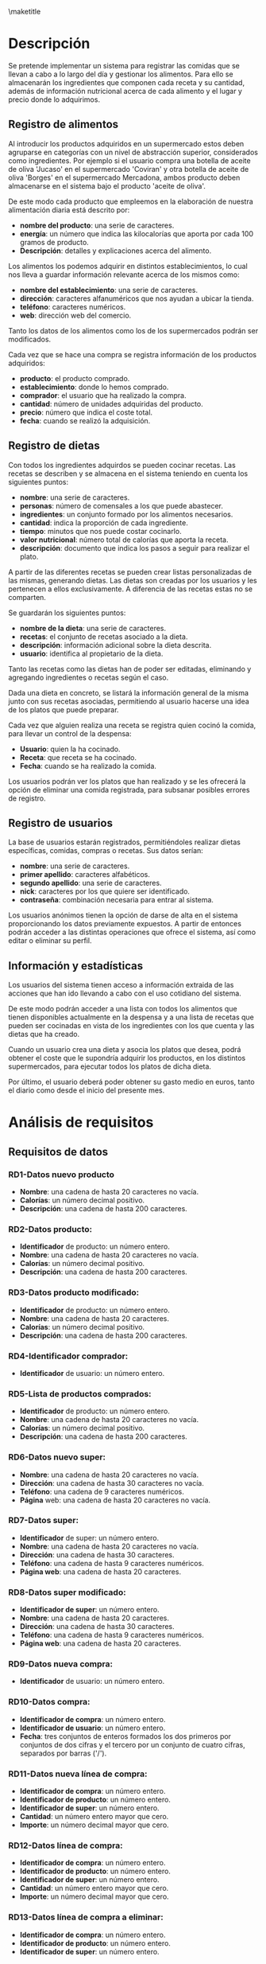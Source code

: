 #+LaTeX_CLASS: org-university3
#+OPTIONS: author:nil, toc:nil, title:nil
#+LATEX_HEADER: \usepackage{fontspec}
#+LATEX_HEADER: \usepackage{minted}
#+LATEX_HEADER: \usepackage{pifont}
#+LATEX_HEADER: \usepackage{pstricks, pst-node}
#+LaTeX_HEADER: \usemintedstyle{perldoc}
#+LaTeX_HEADER: \usepackage[section]{placeins}
#+BIND: org-export-latex-title-command ""
#+LATEX_HEADER: \renewcommand{\contentsname}{ÍNDICE}
#+LATEX_HEADER: \renewcommand{\chaptername}{C}
#+LATEX_HEADER: \newcommand{\hmwkLeft}{}
#+LATEX_HEADER: \newcommand{\hmwkCenter}{\hmwkClass}
#+LATEX_HEADER: \newcommand{\hmwkRight}{\hmwkTitle}
#+LATEX_HEADER: \newcommand{\hmwkTitle}{Proyecto DDSI}
#+LATEX_HEADER: \newcommand{\hmwkTitleExtended}{Sistema de Información para el registro y control de alimentos y dietas}
#+LATEX_HEADER: \newcommand{\hmwkClass}{Desarrollo De Sistemas de Información}
#+LATEX_HEADER: \newcommand{\hmwkClassInstructor}{}
#+LATEX_HEADER: \newcommand{\hmwkAuthorName}{}
#+LATEX_HEADER: \setmonofont[Scale=0.7]{Monaco}
#+LATEX_HEADER: \setmonofont[Scale=0.9]{FreeMono}
#+LaTeX_HEADER: \usepackage{paralist}
#+LaTeX_HEADER: \usepackage{slashbox}
#+LaTeX_HEADER: \let\itemize\compactitem
#+LaTeX_HEADER: \let\itemize\compactitem
#+LaTeX_HEADER: \renewcommand{\bibname}{Referencias}
#+LaTeX_HEADER: \renewcommand{\figurename}{Figura}
#+LaTeX_HEADER: \renewcommand{\tablename}{Tabla}

#+begin_LaTeX
  \title{
  \begin{center}
  \vspace*{-2.5cm}
  \begin{figure}[htb]
  \begin{center}
  \includegraphics[width=4cm]{/home/dabuti/University/ugr.jpg}
  \end{center}
  \end{figure}
  \end{center}
  \Huge{\textbf{Universidad de Granada}}\\
  \vspace{1cm}
  \Huge{\textbf{Grado en Ingeniería Informática}}\\
  \vspace{2cm}
  \hrule{}
  \vspace{0.3cm}
  \textbf{\hmwkClass}\\
  \vspace{0.3cm}
  \hrule{}
  \vspace{2cm}
  \textbf{\hmwkTitle}\\
  \vspace{1cm}
  \textbf{\hmwkTitleExtended}\\
  \vspace{1.5cm}
  \textbf{\small{Iris García de Sebastián}}\\
  \textbf{\small{David Santiago Carrión}}\\
  \vspace{0.1cm}
  }
#+end_LaTeX

\maketitle
\clearpage
\tableofcontents
\clearpage

* Descripción
  Se pretende implementar un sistema para registrar las comidas que se
  llevan a cabo a lo largo del día y gestionar los alimentos. Para
  ello se almacenarán los ingredientes que componen cada receta y su
  cantidad, además de información nutricional acerca de cada alimento
  y el lugar y precio donde lo adquirimos.


** Registro de alimentos
   Al introducir los productos adquiridos en un supermercado estos
   deben agruparse en categorías con un nivel de abstracción
   superior, considerados como ingredientes. Por ejemplo si el
   usuario compra una botella de aceite  de oliva 'Jucaso' en el
   supermercado 'Coviran' y otra botella de aceite de oliva 'Borges'
   en el supermercado Mercadona, ambos producto deben almacenarse en
   el sistema bajo el producto 'aceite de oliva'.

   De este modo cada producto que empleemos en la elaboración de
   nuestra alimentación diaria está descrito por:
   - *nombre del producto*: una serie de caracteres.
   - *energía*: un número que indica las kilocalorías que aporta por
     cada 100 gramos de producto.
   - *Descripción*: detalles y explicaciones acerca del alimento.

   Los alimentos los podemos adquirir en distintos establecimientos,
   lo cual nos lleva a guardar información relevante acerca de los
   mismos como:
   - *nombre del establecimiento*: una serie de caracteres.
   - *dirección*: caracteres alfanuméricos que nos ayudan a ubicar la tienda.
   - *teléfono*: caracteres numéricos.
   - *web*: dirección web del comercio.

   Tanto los datos de los alimentos como los de los supermercados
   podrán ser modificados.


   Cada vez que se hace una compra se registra información de los
   productos adquiridos:
   - *producto*: el producto comprado.
   - *establecimiento*: donde lo hemos comprado.
   - *comprador*: el usuario que ha realizado la compra.
   - *cantidad*: número de unidades adquiridas del producto.
   - *precio*: número que indica el coste total.
   - *fecha*: cuando se realizó la adquisición.

\newpage
** Registro de dietas
   Con todos los ingredientes adquirdos se pueden cocinar recetas. Las
   recetas se describen y se almacena en el sistema teniendo en cuenta
   los siguientes puntos:
   - *nombre*: una serie de caracteres.
   - *personas*: número de comensales a los que puede abastecer.
   - *ingredientes*: un conjunto formado por los alimentos necesarios.
   - *cantidad*: indica la proporción de cada ingrediente.
   - *tiempo*: minutos que nos puede costar cocinarlo.
   - *valor nutricional*: número total de calorías que aporta la
     receta.
   - *descripción*: documento que indica los pasos a seguir para
     realizar el plato.

   \vspace{0.2cm}
   A partir de las diferentes recetas se pueden crear listas
   personalizadas de las mismas, generando dietas. Las dietas son
   creadas por los usuarios y les pertenecen a ellos exclusivamente. A
   diferencia de las recetas estas no se comparten.

   Se guardarán los siguientes puntos:
   - *nombre de la dieta*: una serie de caracteres.
   - *recetas*: el conjunto de recetas asociado a la dieta.
   - *descripción*: información adicional sobre la dieta descrita.
   - *usuario*: identifica al propietario de la dieta.

   \vspace{0.2cm}
   Tanto las recetas como las dietas han de poder ser editadas,
   eliminando y agregando ingredientes o recetas según el caso.

   Dada una dieta en concreto, se listará la información general de la
   misma junto con sus recetas asociadas, permitiendo al usuario
   hacerse una idea de los platos que puede preparar.

   Cada vez que alguien realiza una receta se registra quien cocinó la
   comida, para llevar un control de la despensa:
   - *Usuario*: quien la ha cocinado.
   - *Receta*: que receta se ha cocinado.
   - *Fecha*: cuando se ha realizado la comida.

   \vspace{0.2cm}
   Los usuarios podrán ver los platos que han realizado y se les
   ofrecerá la opción de eliminar una comida registrada, para subsanar
   posibles errores de registro.

\newpage
** Registro de usuarios
   La base de usuarios estarán registrados, permitiéndoles realizar
   dietas específicas, comidas, compras o recetas. Sus datos serían:
   - *nombre*: una serie de caracteres.
   - *primer apellido*: caracteres alfabéticos.
   - *segundo apellido*:  una serie de caracteres.
   - *nick*: caracteres por los que quiere ser identificado.
   - *contraseña*: combinación necesaria para entrar al sistema.

   \vspace{0.2cm}
   Los usuarios anónimos tienen la opción de darse de alta en el
   sistema proporcionando los datos previamente expuestos. A partir de
   entonces podrán acceder a las distintas operaciones que ofrece el
   sistema, así como editar o eliminar su perfil.



** Información y estadísticas
   Los usuarios del sistema tienen acceso a información extraida de
   las acciones que han ido llevando a cabo con el uso cotidiano del
   sistema.

   De este modo podrán acceder a una lista con todos los alimentos que
   tienen disponibles actualmente en la despensa y a una lista de
   recetas que pueden ser cocinadas en vista de los ingredientes con
   los que cuenta y las dietas que ha creado.

   Cuando un usuario crea una dieta y asocia los platos que desea,
   podrá obtener el coste que le supondría adquirir los productos, en
   los distintos supermercados, para ejecutar todos los platos de
   dicha dieta.

   Por último, el usuario deberá poder obtener su gasto medio en
   euros, tanto el diario como desde el inicio del presente mes.

* Análisis de requisitos
** Requisitos de datos
*** RD1-Datos nuevo producto
    - *Nombre*: una cadena de hasta 20 caracteres no vacía.
    - *Calorías*: un número decimal positivo.
    - *Descripción*: una cadena de hasta 200 caracteres.
*** RD2-Datos producto:
    - *Identificador* de producto: un número entero.
    - *Nombre*: una cadena de hasta 20 caracteres no vacía.
    - *Calorías*: un número decimal positivo.
    - *Descripción*: una cadena de hasta 200 caracteres.

*** RD3-Datos producto modificado:
    - *Identificador* de producto: un número entero.
    - *Nombre*: una cadena de hasta 20 caracteres.
    - *Calorías*: un número decimal positivo.
    - *Descripción*: una cadena de hasta 200 caracteres.

*** RD4-Identificador comprador:
    - *Identificador* de usuario: un número entero.

*** RD5-Lista de productos comprados:
    - *Identificador* de producto: un número entero.
    - *Nombre*: una cadena de hasta 20 caracteres no vacía.
    - *Calorías*: un número decimal positivo.
    - *Descripción*: una cadena de hasta 200 caracteres.

*** RD6-Datos nuevo super:
    - *Nombre*:  una cadena de hasta 20 caracteres no vacía.
    - *Dirección*:  una cadena de hasta 30 caracteres no vacía.
    - *Teléfono*: una cadena de 9 caracteres numéricos.
    - *Página* web: una cadena de hasta 20 caracteres no vacía.

*** RD7-Datos super:
    - *Identificador* de super: un número entero.
    - *Nombre*:  una cadena de hasta 20 caracteres no vacía.
    - *Dirección*:  una cadena de hasta 30 caracteres.
    - *Teléfono*: una cadena de hasta 9 caracteres numéricos.
    - *Página web*: una cadena de hasta 20 caracteres.

*** RD8-Datos super modificado:
    - *Identificador de super*: un número entero.
    - *Nombre*:  una cadena de hasta 20 caracteres.
    - *Dirección*:  una cadena de hasta 30 caracteres.
    - *Teléfono*: una cadena de hasta 9 caracteres numéricos.
    - *Página web*: una cadena de hasta 20 caracteres.

*** RD9-Datos nueva compra:
    - *Identificador* de usuario: un número entero.

*** RD10-Datos compra:
    - *Identificador de compra*: un número entero.
    - *Identificador de usuario*: un número entero.
    - *Fecha*: tres conjuntos de enteros formados los dos primeros por conjuntos de dos cifras y el 		tercero por un conjunto de cuatro cifras, separados por barras ('/').

*** RD11-Datos nueva línea de compra:
    - *Identificador de compra*: un número entero.
    - *Identificador de producto*: un número entero.
    - *Identificador de super*: un número entero.
    - *Cantidad*: un número entero mayor que cero.
    - *Importe*: un número decimal mayor que cero.

*** RD12-Datos línea de compra:
    - *Identificador de compra*: un número entero.
    - *Identificador de producto*: un número entero.
    - *Identificador de super*: un número entero.
    - *Cantidad*: un número entero mayor que cero.
    - *Importe*: un número decimal mayor que cero.

*** RD13-Datos línea de compra a eliminar:
    - *Identificador de compra*: un número entero.
    - *Identificador de producto*: un número entero.
    - *Identificador de super*: un número entero.

*** RD14-Datos nueva dieta:
    - *Identificador de usuario*: un número entero.
    - *Nombre*: una cadena de hasta 20 caracteres no vacía.
    - *Descripción*: una cadena de hasta 200 caracteres.

*** RD15-Datos dieta:
    - *Identificador de dieta*: un número entero.
    - *Identificador de usuario*: un número entero.
    - *Nombre*: una cadena de hasta 20 caracteres no vacía.
    - *Descripción*: una cadena de hasta 200 caracteres.

*** RD16-Datos nueva receta de dieta:
    - *Identificador de dieta*: un número entero.
    - *Identificador de receta*: un número entero.

*** RD17-Datos receta de dieta:
    - *Identificador de dieta*: un número entero.
    - *Identificador de receta*: un número entero.

*** RD18-Datos receta de dieta a eliminar:
    - *Identificador de dieta*: un número entero.
    - *Identificador de receta*: un número entero.

*** RD19-Datos nueva receta:
    - *Nombre*: una cadena de hasta 20 caracteres no vacía.
    - *Personas*: un número entero.
    - *Tiempo*: un número entero.
    - *Descripción*: una cadena de hasta 200 caracteres.

*** RD20-Datos receta:
    - *Identificador de receta*: un número entero.
    - *Nombre*: una cadena de hasta 20 caracteres no vacía.
    - *Personas*: un número entero mayor que cero.
    - *Tiempo*: un número entero mayor que cero.
    - *Descripción*: una cadena de hasta 200 caracteres.

*** RD21-Datos nuevo producto de receta:
    - *Identificador de producto*: un número entero.
    - *Identificador de receta*: un número entero.
    - *Cantidad*: un número entero.

*** RD22-Datos producto de receta:
    - *Identificador de producto*: un número entero.
    - *Identificador de receta*: un número entero.
    - *Cantidad*: un número entero.

*** RD23-Datos producto de receta a eliminar:
    - *Identificador de producto*: un número entero.
    - *Identificador de receta*: un número entero.

*** RD24-Datos receta modificada:
    - *Identificador de receta*: un número entero.
    - *Nombre*: una cadena de hasta 20 caracteres.
    - *Personas*: un número entero.
    - *Tiempo*: un número entero.
    - *Descripción*: una cadena de hasta 200 caracteres.

*** RD25-Datos nuevo usuario:
    - *Nombre*: una cadena de hasta 20 caracteres no vacía.
    - *Primer apellido*: una cadena de hasta 20 caracteres.
    - *Segundo apellido*: una cadena de hasta 20 caracteres.
    - *Nombre de usuario*: una cadena de hasta 20 caracteres.
    - *Contraseña*: una cadena alfanumérica de hasta 20 elementos.

*** RD26-Datos usuario:
    - *Identificador de usuario*: un número entero.
    - *Nombre*: una cadena de hasta 20 caracteres no vacía.
    - *Primer apellido*: una cadena de hasta 20 caracteres.
    - *Segundo apellido*: una cadena de hasta 20 caracteres.
    - *Nombre de usuario*: una cadena de hasta 20 caracteres.
    - *Contraseña*: una cadena alfanumérica de hasta 20 elementos.

*** RD27-Datos usuario modificado:
    - *Identificador de usuario*: un número entero.
    - *Nombre*: una cadena de hasta 20 caracteres no vacía.
    - *Primer apellido*: una cadena de hasta 20 caracteres.
    - *Segundo apellido*: una cadena de hasta 20 caracteres.
    - *Contraseña*: una cadena alfanumérica de hasta 20 elementos.
*** RD28-Datos usuario a eliminar:
    - *Identificador de usuario*: un número entero.

*** RD29-Datos nueva comida:
    - *Identificador de usuario*: un número entero.
    - *Identificador de receta*: un número entero.
    - *Fecha*: tres conjuntos de enteros formados los dos primeros por conjuntos de dos cifras y el 		tercero por un conjunto de cuatro cifras, separados por barras ('/').

*** RD30-Datos comida:
    - *Identificador de usuario*: un número entero.
    - *Identificador de receta*: un número entero.
    - *Fecha*: tres conjuntos de enteros formados los dos primeros por conjuntos de dos cifras y el 		tercero por un conjunto de cuatro cifras, separados por barras ('/').

*** RD31-Identificador propietario de stock:
    - *Identificador de usuario*: un número entero.

*** RD32-Lista de stock:
    - *Identificador de producto*: un número entero.
    - *Nombre*: una cadena de hasta 20 caracteres no vacía.
    - *Calorías*: un número decimal positivo.
    - *Descripción*: una cadena de hasta 200 caracteres.
    - *Cantidad*: un número entero mayor que cero.

*** RD33-Identificador usuario para gasto diario:
    - *Identificador de usuario*: un número entero.

*** RD34-Valor de gasto diario:
    - *Gasto*: un número decimal.

*** RD35-Identificador usuario para gasto mensual:
    - *Identificador de usuario*: un número entero.

*** RD36-Valor de gasto mensual:
    - *Gasto*: un número decimal.

*** RD37-Usuario que consulta recetas disponibles:
    - *Identificador de usuario*: un número entero.

*** RD38-Lista recetas disponibles:
    - *Identificador de receta*: un número entero.
    - *Nombre*: una cadena de hasta 20 caracteres no vacía.
    - *Personas*: un número entero mayor que cero.
    - *Tiempo*: un número entero mayor que cero.
    - *Descripción*: una cadena de hasta 200 caracteres.

*** RD39-Identificador de dieta a consultar:
    - *Identificador de dieta*: un número entero.

*** RD40-Coste por super:
    - *Identificador de super*: un número entero.
    - *Nombre*:  una cadena de hasta 20 caracteres no vacía.
    - *Dirección*:  una cadena de hasta 30 caracteres.
    - *Teléfono*: una cadena de hasta 9 caracteres numéricos.
    - *Página web*: una cadena de hasta 20 caracteres.
    - *Gasto*: un número decimal.

*** RD41-Datos de identificación:
    - *Nombre*: una cadena de hasta 20 caracteres no vacía.
    - *Contraseña*: una cadena alfanumérica de hasta 20 elementos no vacía.

*** RD42-Identificador creador de dieta:
    - *Identificador de usuario*: un número entero.

*** RD43-Identificador usuario:
    - *Identificador de usuario*: un número entero.
*** RD44-Lista de recetas de dieta:
    - *Identificador de receta*: un número entero.
    - *Nombre*: una cadena de hasta 20 caracteres.
    - *Personas*: un número entero.
    - *Tiempo*: un número entero.
    - *Descripción*: una cadena de hasta 200 caracteres.

*** RD45-Identificador creador de dietas:
    - *Identificador de usuario*: un número entero.

*** RD46-Lista de dietas:
    - *Identificador de dieta*: un número entero.
    - *Nombre*: una cadena de hasta 20 caracteres no vacía.
    - *Descripción*: una cadena de hasta 200 caracteres.

*** RD47-Identificador consultor de recetas:
    - *Identificador de usuario*: un número entero.

*** RD48-Lista de recetas:
    - *Identificador de receta*: un número entero.
    - *Nombre*: una cadena de hasta 20 caracteres.
    - *Personas*: un número entero.
    - *Tiempo*: un número entero.
    - *Descripción*: una cadena de hasta 200 caracteres.

*** RD49-Identificador usuario propio:
    - *Identificador de usuario*: un número entero.

*** RD50-Datos usuario propio:
    - *Nombre*: una cadena de hasta 20 caracteres.
    - *Primer apellido*: una cadena de hasta 20 caracteres.
    - *Segundo apellido*: una cadena de hasta 20 caracteres.
    - *Nombre de usuario*: una cadena de hasta 20 caracteres.
    - *Contraseña*: una cadena alfanumérica de hasta 20 elementos.

*** RD51-Identificador cocinero:
    - *Identificador de usuario*: un número entero.

*** RD52-Lista de comidas:
    - *Identificador de usuario*: un número entero.
    - *Identificador de receta*: un número entero.
    - *Fecha*: tres conjuntos de enteros formados los dos primeros por
      conjuntos de dos cifras y el tercero por un conjunto de cuatro
      cifras, separados por barras ('/').

*** RD53-Datos comida a eliminar:
    - *Identificador de usuario*: un número entero.
    - *Identificador de receta*: un número entero.
    - *Fecha*: tres conjuntos de enteros formados los dos primeros por
      conjuntos de dos cifras y el tercero por un conjunto de cuatro
      cifras, separados por barras ('/').

** Requisitos funcionales
*** *RF1-Alta de un producto*
    Registra un producto en el sistema a partir de los datos de un producto proporcionados por un usuario.

*** *RF2-Modificar un producto*
    Modifica los datos de un producto almacenado en el sistema por los proporcionados por el usuario.

*** *RF3-Listar productos comprados*
    Devuelve los productos comprados por el usuario cuyo código se ha pasado como parámetro.

*** *RF4-Registrar un super*
    Añade un nuevo supermercado al sistema con la información facilitada por el usuario.

*** *RF5-Modificar un super*
    Altera la información de un supermercado registrado en el sistema por los nuevos datos suministrados.

*** *RF6-Nueva compra*
    Almacena una compra nueva en el sistema con la fecha actual y el identificador del usuario que la ha iniciado.

*** *RF7-Añadir producto a compra*
    Incluye una cantidad determinada de artículos identificados por los datos proporcionados por el usuario y su importe en euros.

*** *RF8-Eliminar producto de compra*
    Borra de una compra el producto adquirido en un supermercado  por el usuario.

*** *RF9-Añadir nueva dieta*
    Agrega una nueva dieta a las almacenadas en el sistema a partir de los datos dados por el usuario.

*** *RF10-Añadir receta a dieta*
    Incluye una receta en una dieta, ambas identificadas por los datos proporcionador por el usuario.

*** *RF11-Eliminar receta de dieta*
    Borra una receta de una dieta determinada, según los datos proporcionados por el usuario.

*** *RF12-Añadir nueva receta*
    Registra una receta en el sistema partiendo de los datos de una receta proporcionados por un usuario.

*** *RF13-Añadir producto a receta*
    Registra un ingrediente, junto con su cantidad, en una receta almacenada en el sistema, a partir de los datos introducidos por el usuario.

*** *RF14-Eliminar producto de receta*
    Elimina el producto identificado por el usuario de la receta proporcionada por el mismo.

*** *RF15-Modificar una receta*
    Altera la información de una receta registrada en el sistema por los nuevos datos que el usuario proporcione.

*** *RF16-Dar de alta un usuario*
    Registra un usuario nuevo en el sistema a partir de la información proporcionada por un usuario anónimo.

*** *RF17-Modificar un usuario*
    Modifica los datos de un usuario registrado en el sistema e identificado por los nuevos valores suministrados.

*** *RF18-Elimina un usuario*
    Suprime los datos de un usuario registrado en el sistema e identificado por los nuevos valores suministrados.

*** *RF19-Hacer comida*
    Registra la elaboración de una receta llevada a cabo por un usuario del sistema en la fecha actual.

*** *RF20-Listar stock*
    Muestra la cantidad de productos disponibles para un usuario.

*** *RF21-Calcular gasto diario*
    Devuelve el promedio de euros que gasta el usuario cada día en comidas.

*** *RF22-Calcular gasto mensual*
    Retorna la cantidad de euros que el usuario ha gastado este mes entre las comidas realizadas.

*** *RF23-Mostrar recetas disponibles*
    Devuelve una lista con todas las recetas que, según los ingredientes disponibles y las dietas que sigue, se pueden cocinar.

*** *RF24-Calcular precio de una dieta*
    Devuelve el coste de llevar a cabo cada receta de una dieta para cada supermercado.

*** *RF25-Identificar usuario*
    Comprueba si los datos proporcionados por el usuarios anónimo coinciden con los de algún usuario registrado en el sistema y devuelve su clave.

*** *RF26-Listar dieta completa*
    Muestra toda la información de las recetas asociadas a una dieta.

*** *RF27-Listar dietas*
    Recoge del sistema todas las dietas asociadas al usuario y los devuelve en una lista.

*** *RF28-Listar recetas*
    Devuelve una lista con todas las recetas del sistema, tanto las que pertenecen a alguna de nuestras dietas como las que no.

*** *RF29-Mostrar datos usuario*
    Muestra los campos registrados asociados al identificador de usuario.

*** *RF30-Listar comidas*
    Lista todos los platos que ha llevado a cabo el usuario del sistema.

*** *RF31-Eliminar comida*
    Borra una comida registrada a partir de la receta y el identificador de usuario registrado.

** *Validación cruzada de requisitos*
#+begin_LaTeX
         \begin{figure}[!htp]
         \centering
         \includegraphics[width=0.9\linewidth]{./refinamientos/tablaRF1.png}
         \caption{Requisitos funcionales}
         \label{fig:Requisitos funcionales}
         \medskip
         \footnotesize
         {}
         \end{figure}
       #+end_LaTeX

#+begin_LaTeX
         \begin{figure}[!htp]
         \centering
         \includegraphics[width=0.9\linewidth]{./refinamientos/tablaRF2.png}
         \caption{Requisitos funcionales}
         \label{fig:Requisitos funcionales}
         \medskip
         \footnotesize
         {}
         \end{figure}
       #+end_LaTeX


** Restricciones semánticas
*** RS1
    No se pueden registrar usuarios con username repetidos.
*** RS2
    Todas las dietas deben estar asociadas a un usuario registrado.

* Esquema caja negra
         #+begin_LaTeX
         \begin{figure}[!htp]
         \centering
         \includegraphics[width=1\linewidth]{./refinamientos/cajanegra.png}
         \caption{Caja Negra}
         \label{fig:Caja Negra}
         \medskip
         \footnotesize
         {}
         \end{figure}
       #+end_LaTeX

* Refinamiento 0
** DFD 0 (Esquema Armazón)
         #+begin_LaTeX
         \begin{figure}[!htp]
         \centering
         \includegraphics[width=1\linewidth]{./refinamientos/dfd0.png}
         \caption{Esquema armazón}
         \label{fig:Esquema armazón}
         \medskip
         \footnotesize
         {}
         \end{figure}
       #+end_LaTeX

** Esquema externo 0
         #+begin_LaTeX
         \begin{figure}[!htp]
         \centering
         \includegraphics[width=1\linewidth]{./refinamientos/externo0.png}
         \caption{Externo 0}
         \label{fig:Externo 0}
         \medskip
         \footnotesize
         {}
         \end{figure}
       #+end_LaTeX

** Entidad Relación 0
         #+begin_LaTeX
         \begin{figure}[!htp]
         \centering
         \includegraphics[width=0.6\linewidth]{./refinamientos/er0.png}
         \caption{Entidad relación 0}
         \label{fig:Entidad relación 0}
         \medskip
         \footnotesize
         {}
         \end{figure}
       #+end_LaTeX

* Refinamiento 1
** DFD 1
         #+begin_LaTeX
         \begin{figure}[!htp]
         \centering
         \includegraphics[width=1\linewidth]{./refinamientos/dfd1.png}
         \caption{Diagrama de flujo de datos 1}
         \label{fig:Diagrama de flujo de datos 1}
         \medskip
         \footnotesize
         {}
         \end{figure}
       #+end_LaTeX

** Esquema externo 1
         #+begin_LaTeX
         \begin{figure}[!htp]
         \centering
         \includegraphics[width=1\linewidth]{./refinamientos/externo1.png}
         \caption{Externo 1}
         \label{fig:Externo 1}
         \medskip
         \footnotesize
         {}
         \end{figure}
       #+end_LaTeX

** Entidad Relación 1
         #+begin_LaTeX
         \begin{figure}[!htp]
         \centering
         \includegraphics[width=0.7\linewidth]{./refinamientos/er1.png}
         \caption{Entidad relación 1}
         \label{fig:Entidad relación 1}
         \medskip
         \footnotesize
         {}
         \end{figure}
       #+end_LaTeX

* Refinamiento 2
** DFD 2 (Esquema Armazón)
         #+begin_LaTeX
         \begin{figure}[!htp]
         \centering
         \includegraphics[width=1\linewidth]{./refinamientos/dfd2.png}
         \caption{Diagrama de flujo de datos 2}
         \label{fig:Diagrama de flujo de datos 2}
         \medskip
         \footnotesize
         {}
         \end{figure}
       #+end_LaTeX

** Esquema externo 2
         #+begin_LaTeX
         \begin{figure}[!htp]
         \centering
         \includegraphics[width=1\linewidth]{./refinamientos/externo21.png}
         \caption{Externo 2.1}
         \label{fig:Externo 2.1}
         \medskip
         \footnotesize
         {}
         \end{figure}
       #+end_LaTeX

         #+begin_LaTeX
         \begin{figure}[!htp]
         \centering
         \includegraphics[width=1\linewidth]{./refinamientos/externo22.png}
         \caption{Externo 2.2}
         \label{fig:Externo 2.2}
         \medskip
         \footnotesize
         {}
         \end{figure}
       #+end_LaTeX

** Entidad Relación 2
         #+begin_LaTeX
         \begin{figure}[!htp]
         \centering
         \includegraphics[width=0.9\linewidth]{./refinamientos/er2.png}
         \caption{Entidad relación 2}
         \label{fig:Entidad relación 2}
         \medskip
         \footnotesize
         {}
         \end{figure}
       #+end_LaTeX

** Entidad Relación final (atributos)
         #+begin_LaTeX
         \begin{figure}[!htp]
         \centering
         \includegraphics[width=1\linewidth]{./refinamientos/erfinal.png}
         \caption{Entidad relación final}
         \label{fig:Entidad relación final}
         \medskip
         \footnotesize
         {}
         \end{figure}
       #+end_LaTeX

* Esquemas de Operación y Navegación
** Proceso: Gestión Compras
*** Lista de operaciones:
    1. Listar el nombre, las calorías, la descripción, la cantidad, el precio de los productos, el nombre del supermercado y la fecha de las compras realizadas por un usuario a partir de su IDUsuario.
       - Esquema de operación:
         #+begin_LaTeX
         \begin{figure}[!htp]
         \centering
         \includegraphics[width=0.9\linewidth]{./operaciones/img/Compras/01_ope.png}
         \caption{Esquema Operación - 01}
         \label{fig:ope01}
         \medskip
         \footnotesize
         {}
         \end{figure}
       #+end_LaTeX
       - Esquema de navegación:
         #+begin_LaTeX
         \begin{figure}[!htp]
         \centering
         \includegraphics[width=0.9\linewidth]{./operaciones/img/Compras/01_nav.png}
         \caption{Esquema Navegación - 01}
         \label{fig:nave01}
         \medskip
         \footnotesize
         {}
         \end{figure}
       #+end_LaTeX

    2. Insertar una nueva compra.
       NOTA: se inserta como Fecha un valor igual a la fecha actual de sistema.
       - Esquema de operación:
         #+begin_LaTeX
         \begin{figure}[!htp]
         \centering
         \includegraphics[width=0.5\linewidth]{./operaciones/img/Compras/02_ope.png}
         \caption{Esquema Operación - 02}
         \label{fig:ope02}
         \medskip
         \footnotesize
         {}
         \end{figure}
       #+end_LaTeX
       - Esquema de navegación:
         #+begin_LaTeX
         \begin{figure}[!htp]
         \centering
         \includegraphics[width=0.5\linewidth]{./operaciones/img/Compras/02_nav.png}
         \caption{Esquema Navegación - 02}
         \label{fig:nave02}
         \medskip
         \footnotesize
         {}
         \end{figure}
       #+end_LaTeX

    3. Asociar una comprar a partir del IDUsuario del usuario y el IDCompra de la compra.
       - Esquema de operación:
       #+begin_LaTeX
         \begin{figure}[!htp]
         \centering
         \includegraphics[width=0.9\linewidth]{./operaciones/img/Compras/03_ope.png}
         \caption{Esquema Operación - 03}
         \label{fig:ope03}
         \medskip
         \footnotesize
         {}
         \end{figure}
       #+end_LaTeX
       - Esquema de navegación:
         #+begin_LaTeX
         \begin{figure}[!htp]
         \centering
         \includegraphics[width=0.9\linewidth]{./operaciones/img/Compras/03_nav.png}
         \caption{Esquema Navegación - 03}
         \label{fig:nave03}
         \medskip
         \footnotesize
         {}
         \end{figure}
       #+end_LaTeX
    
    4. Insertar una nueva línea de compra a partir del IDCompra, IDProducto
       IDSuper, cantidad y precio.
       - Esquema de operación:
       #+begin_LaTeX
         \begin{figure}[!htp]
         \centering
         \includegraphics[width=0.9\linewidth]{./operaciones/img/Compras/04_ope.png}
         \caption{Esquema Operación - 04}
         \label{fig:ope04}
         \medskip
         \footnotesize
         {}
         \end{figure}
       #+end_LaTeX
       - Esquema de navegación:
         #+begin_LaTeX
         \begin{figure}[!htp]
         \centering
         \includegraphics[width=0.9\linewidth]{./operaciones/img/Compras/04_nav.png}
         \caption{Esquema Navegación - 04}
         \label{fig:nave04}
         \medskip
         \footnotesize
         {}
         \end{figure}
       #+end_LaTeX

    5. Eliminar una línea de compra a partir del IDCompra, IDProducto e IDSuper.
       - Esquema de operación:
       #+begin_LaTeX
         \begin{figure}[!htp]
         \centering
         \includegraphics[width=0.9\linewidth]{./operaciones/img/Compras/05_ope.png}
         \caption{Esquema Operación - 05}
         \label{fig:ope05}
         \medskip
         \footnotesize
         {}
         \end{figure}
       #+end_LaTeX
       - Esquema de navegación:
         #+begin_LaTeX
         \begin{figure}[!htp]
         \centering
         \includegraphics[width=0.9\linewidth]{./operaciones/img/Compras/05_nav.png}
         \caption{Esquema Navegación - 05}
         \label{fig:nave05}
         \medskip
         \footnotesize
         {}
         \end{figure}
       #+end_LaTeX

** Proceso: Gestión Productos
*** Lista de operaciones
    1. Insertar un producto a partir del nombre, descripción y
       calorías.
       - Esquema de operación:
         #+begin_LaTeX
         \begin{figure}[!htp]
         \centering
         \includegraphics[width=0.6\linewidth]{./operaciones/img/Productos/01_ope.png}
         \caption{Esquema Operación - 01}
         \label{fig:ope01}
         \medskip
         \footnotesize
         {}
         \end{figure}
       #+end_LaTeX
       - Esquema de navegación:
         #+begin_LaTeX
         \begin{figure}[!htp]
         \centering
         \includegraphics[width=0.6\linewidth]{./operaciones/img/Productos/01_nav.png}
         \caption{Esquema Navegación - 01}
         \label{fig:nave01}
         \medskip
         \footnotesize
         {}
         \end{figure}
       #+end_LaTeX

    2. Modificar un producto a partir del IDProducto, nombre,
       descripción y calorías.
       - Esquema de operación:
         #+begin_LaTeX
         \begin{figure}[!htp]
         \centering
         \includegraphics[width=0.6\linewidth]{./operaciones/img/Productos/02_ope.png}
         \caption{Esquema Operación - 02}
         \label{fig:ope02}
         \medskip
         \footnotesize
         {}
         \end{figure}
       #+end_LaTeX
       - Esquema de navegación:
       #+begin_LaTeX
         \begin{figure}[!htp]
         \centering
         \includegraphics[width=0.6\linewidth]{./operaciones/img/Productos/02_nav.png}
         \caption{Esquema Navegación - 02}
         \label{fig:nave02}
         \medskip
         \footnotesize
         {}
         \end{figure}
       #+end_LaTeX

    3. Asociar un producto a un super a partir del IDProducto y el IDSuper.
       - Esquema de operación:
         #+begin_LaTeX
         \begin{figure}[!htp]
         \centering
         \includegraphics[width=0.9\linewidth]{./operaciones/img/Productos/03_ope.png}
         \caption{Esquema Operación - 03}
         \label{fig:ope03}
         \medskip
         \footnotesize
         {}
         \end{figure}
       #+end_LaTeX
       - Esquema de navegación:
         #+begin_LaTeX
         \begin{figure}[!htp]
         \centering
         \includegraphics[width=0.9\linewidth]{./operaciones/img/Productos/03_nav.png}
         \caption{Esquema Navegación - 03}
         \label{fig:nave02}
         \medskip
         \footnotesize
         {}
         \end{figure}
       #+end_LaTeX

** Proceso: Gestión Supermercados
*** Lista de operaciones
    1. Insertar un supermercado a partir del nombre, dirección,
       teléfono y página web.
       - Esquema de operación:
         #+begin_LaTeX
         \begin{figure}[!htp]
         \centering
         \includegraphics[width=0.5\linewidth]{./operaciones/img/Super/01_ope.png}
         \caption{Esquema Operación - 01}
         \label{fig:ope01}
         \medskip
         \footnotesize
         {}
         \end{figure}
       #+end_LaTeX
       - Esquema de navegación:
         #+begin_LaTeX
         \begin{figure}[!htp]
         \centering
         \includegraphics[width=0.5\linewidth]{./operaciones/img/Super/01_nav.png}
         \caption{Esquema Navegación - 01}
         \label{fig:nave01}
         \medskip
         \footnotesize
         {}
         \end{figure}
       #+end_LaTeX
       
    2. Modificar nombre, dirección, teléfono y página web de un
       supermercado a partir del IDSuper.
       - Esquema de operación:
         #+begin_LaTeX
         \begin{figure}[!htp]
         \centering
         \includegraphics[width=0.6\linewidth]{./operaciones/img/Super/02_ope.png}
         \caption{Esquema Operación - 02}
         \label{fig:ope02}
         \medskip
         \footnotesize
         {}
         \end{figure}
       #+end_LaTeX
       - Esquema de navegación:
         #+begin_LaTeX
         \begin{figure}[!htp]
         \centering
         \includegraphics[width=0.6\linewidth]{./operaciones/img/Super/02_nav.png}
         \caption{Esquema Navegación - 02}
         \label{fig:nave02}
         \medskip
         \footnotesize
         {}
         \end{figure}
       #+end_LaTeX
       
** Proceso: Gestión Recetas
*** Lista de operaciones
    1. Insertar una receta a partir del nombre, personas, tiempo y
       descripción.
       - Esquema de operación:
         #+begin_LaTeX
         \begin{figure}[!htp]
         \centering
         \includegraphics[width=0.5\linewidth]{./operaciones/img/Recetas/01_ope.png}
         \caption{Esquema Operación - 01}
         \label{fig:ope01}
         \medskip
         \footnotesize
         {}
         \end{figure}
       #+end_LaTeX
       - Esquema de navegación:
         #+begin_LaTeX
         \begin{figure}[!htp]
         \centering
         \includegraphics[width=0.5\linewidth]{./operaciones/img/Recetas/01_nav.png}
         \caption{Esquema Navegación - 01}
         \label{fig:nave01}
         \medskip
         \footnotesize
         {}
         \end{figure}
       #+end_LaTeX

    2. Modificar nombre, personas, tiempo y descripción de una receta
       a partir del IDReceta.
       - Esquema de operación:
         #+begin_LaTeX
         \begin{figure}[!htp]
         \centering
         \includegraphics[width=0.5\linewidth]{./operaciones/img/Recetas/02_ope.png}
         \caption{Esquema Operación - 02}
         \label{fig:ope02}
         \medskip
         \footnotesize
         {}
         \end{figure}
       #+end_LaTeX
       - Esquema de navegación:
       #+begin_LaTeX
         \begin{figure}[!htp]
         \centering
         \includegraphics[width=0.5\linewidth]{./operaciones/img/Recetas/02_nav.png}
         \caption{Esquema Navegación - 02}
         \label{fig:nave02}
         \medskip
         \footnotesize
         {}
         \end{figure}
       #+end_LaTeX

    3. Insertar una asociación de un producto a partir de su
       IDProducto y una receta a partir de su IDReceta con una
       cantidad.
       - Esquema de operación:
         #+begin_LaTeX
         \begin{figure}[!htp]
         \centering
         \includegraphics[width=0.9\linewidth]{./operaciones/img/Recetas/03_ope.png}
         \caption{Esquema Operación - 03}
         \label{fig:ope03}
         \medskip
         \footnotesize
         {}
         \end{figure}
       #+end_LaTeX
       - Esquema de navegación:
         #+begin_LaTeX
         \begin{figure}[!htp]
         \centering
         \includegraphics[width=0.9\linewidth]{./operaciones/img/Recetas/03_nav.png}
         \caption{Esquema Navegación - 03}
         \label{fig:nave03}
         \medskip
         \footnotesize
         {}
         \end{figure}
       #+end_LaTeX

    4. Eliminar asociación de un producto a partir de su IDProducto de
       una receta identificada por IDReceta.
       - Esquema de operación:
         #+begin_LaTeX
         \begin{figure}[!htp]
         \centering
         \includegraphics[width=0.9\linewidth]{./operaciones/img/Recetas/04_ope.png}
         \caption{Esquema Operación - 04}
         \label{fig:ope04}
         \medskip
         \footnotesize
         {}
         \end{figure}
       #+end_LaTeX
       - Esquema de navegación:
         #+begin_LaTeX
         \begin{figure}[!htp]
         \centering
         \includegraphics[width=0.9\linewidth]{./operaciones/img/Recetas/04_nav.png}
         \caption{Esquema Navegación - 04}
         \label{fig:nave04}
         \medskip
         \footnotesize
         {}
         \end{figure}
       #+end_LaTeX

    5. Listar nombre, calorías, cantidad y descripción de los productos que
       componen una receta a partir de su IDReceta.
       - Esquema de operación:
         #+begin_LaTeX
         \begin{figure}[!htp]
         \centering
         \includegraphics[width=0.9\linewidth]{./operaciones/img/Recetas/05_ope.png}
         \caption{Esquema Operación - 05}
         \label{fig:ope05}
         \medskip
         \footnotesize
         {}
         \end{figure}
       #+end_LaTeX
       - Esquema de navegación:
         #+begin_LaTeX
         \begin{figure}[!htp]
         \centering
         \includegraphics[width=0.9\linewidth]{./operaciones/img/Recetas/05_nav.png}
         \caption{Esquema Navegación - 05}
         \label{fig:nave05}
         \medskip
         \footnotesize
         {}
         \end{figure}
       #+end_LaTeX

** Proceso: Gestión Dietas
*** Lista de operaciones
    1. Insertar una nueva dieta a partir de su nombre y
       descripción.
       - Esquema de operación:
         #+begin_LaTeX
         \begin{figure}[!htp]
         \centering
         \includegraphics[width=0.5\linewidth]{./operaciones/img/Dietas/01_ope.png}
         \caption{Esquema Operación - 01}
         \label{fig:ope01}
         \medskip
         \footnotesize
         {}
         \end{figure}
       #+end_LaTeX
       - Esquema de navegación:
       #+begin_LaTeX
         \begin{figure}[!htp]
         \centering
         \includegraphics[width=0.5\linewidth]{./operaciones/img/Dietas/01_nav.png}
         \caption{Esquema Navegación - 01}
         \label{fig:nave01}
         \medskip
         \footnotesize
         {}
         \end{figure}
       #+end_LaTeX

    2. Insertar una asociación de una receta a partir de su IDReceta a
       una dieta identificada por su IDDieta.
       - Esquema de operación:
       #+begin_LaTeX
         \begin{figure}[!htp]
         \centering
         \includegraphics[width=0.9\linewidth]{./operaciones/img/Dietas/02_ope.png}
         \caption{Esquema Operación - 02}
         \label{fig:ope02}
         \medskip
         \footnotesize
         {}
         \end{figure}
       #+end_LaTeX
       - Esquema de navegación:
       #+begin_LaTeX
         \begin{figure}[!htp]
         \centering
         \includegraphics[width=0.9\linewidth]{./operaciones/img/Dietas/02_nav.png}
         \caption{Esquema Navegación - 02}
         \label{fig:nave02}
         \medskip
         \footnotesize
         {}
         \end{figure}
       #+end_LaTeX

    3. Eliminar asociación de una receta a partir de su IDReceta de
       una dieta identificada por IDDieta.
       - Esquema de operación:
       #+begin_LaTeX
         \begin{figure}[!htp]
         \centering
         \includegraphics[width=0.9\linewidth]{./operaciones/img/Dietas/03_ope.png}
         \caption{Esquema Operación - 03}
         \label{fig:ope03}
         \medskip
         \footnotesize
         {}
         \end{figure}
       #+end_LaTeX
       - Esquema de navegación:
       #+begin_LaTeX
         \begin{figure}[!htp]
         \centering
         \includegraphics[width=0.9\linewidth]{./operaciones/img/Dietas/03_nav.png}
         \caption{Esquema Navegación - 03}
         \label{fig:nave03}
         \medskip
         \footnotesize
         {}
         \end{figure}
       #+end_LaTeX

    4. Listar nombre y descripción de las dietas de un usuario a
       partir de su IDUsuario.
       - Esquema de operación:
         #+begin_LaTeX
         \begin{figure}[!htp]
         \centering
         \includegraphics[width=0.9\linewidth]{./operaciones/img/Dietas/04_ope.png}
         \caption{Esquema Operación - 04}
         \label{fig:ope04}
         \medskip
         \footnotesize
         {}
         \end{figure}
       #+end_LaTeX
       - Esquema de navegación:
         #+begin_LaTeX
         \begin{figure}[!htp]
         \centering
         \includegraphics[width=0.9\linewidth]{./operaciones/img/Dietas/04_nav.png}
         \caption{Esquema Navegación - 04}
         \label{fig:nave04}
         \medskip
         \footnotesize
         {}
         \end{figure}
       #+end_LaTeX

    5. Listar nombre, personas, tiempo y descripción de cada una de
       las recetas asociadas a una dieta a partir de su IDDieta.
       - Esquema de operación:
         #+begin_LaTeX
         \begin{figure}[!htp]
         \centering
         \includegraphics[width=0.9\linewidth]{./operaciones/img/Dietas/05_ope.png}
         \caption{Esquema Operación - 05}
         \label{fig:ope05}
         \medskip
         \footnotesize
         {}
         \end{figure}
       #+end_LaTeX
       - Esquema de navegación:
         #+begin_LaTeX
         \begin{figure}[!htp]
         \centering
         \includegraphics[width=0.9\linewidth]{./operaciones/img/Dietas/05_nav.png}
         \caption{Esquema Navegación - 05}
         \label{fig:nave05}
         \medskip
         \footnotesize
         {}
         \end{figure}
       #+end_LaTeX
	 
    6. Insertar una asociacion entre una dieta por su IDDieta con un usuario por su IDUsuario.
       - Esquema de operación:
         #+begin_LaTeX
         \begin{figure}[!htp]
         \centering
         \includegraphics[width=0.9\linewidth]{./operaciones/img/Dietas/06_ope.png}
         \caption{Esquema Operación - 06}
         \label{fig:ope06}
         \medskip
         \footnotesize
         {}
         \end{figure}
       #+end_LaTeX
       - Esquema de navegación:
         #+begin_LaTeX
         \begin{figure}[!htp]
         \centering
         \includegraphics[width=0.9\linewidth]{./operaciones/img/Dietas/06_nav.png}
         \caption{Esquema Navegación - 06}
         \label{fig:nave06}
         \medskip
         \footnotesize
         {}
         \end{figure}
       #+end_LaTeX

** Proceso: Gestión Estadísticas
*** Lista de operaciones
    1. Mostrar el gasto medio diario en las comidas realizadas por un
       usuario a partir de su IDUsuario. Para ello divide el resultado de las siguientes operaciones:
       1.1 Calcular el gasto total de todas las compras de un usuario dado por su IDUsuario.
       - Esquema de operación:
         #+begin_LaTeX
         \begin{figure}[!htp]
         \centering
         \includegraphics[width=0.9\linewidth]{./operaciones/img/Estadisticas/11_ope.png}
         \caption{Esquema Operación - 1.1}
         \label{fig:ope11}
         \medskip
         \footnotesize
         {}
         \end{figure}
       #+end_LaTeX
       - Esquema de navegación:
         #+begin_LaTeX
         \begin{figure}[!htp]
         \centering
         \includegraphics[width=0.9\linewidth]{./operaciones/img/Estadisticas/11_nav.png}
         \caption{Esquema Navegación - 1.1}
         \label{fig:nave11}
         \medskip
         \footnotesize
         {}
         \end{figure}
       #+end_LaTeX

       1.2 Calcular el número de comidas llevadas a cabo por un usuario dado por su IDUsuario.
       - Esquema de operación:
         #+begin_LaTeX
         \begin{figure}[!htp]
         \centering
         \includegraphics[width=0.6\linewidth]{./operaciones/img/Estadisticas/12_ope.png}
         \caption{Esquema Operación - 1.2}
         \label{fig:ope12}
         \medskip
         \footnotesize
         {}
         \end{figure}
       #+end_LaTeX
       - Esquema de navegación:
         #+begin_LaTeX
         \begin{figure}[!htp]
         \centering
         \includegraphics[width=0.6\linewidth]{./operaciones/img/Estadisticas/12_nav.png}
         \caption{Esquema Navegación - 1.2}
         \label{fig:nave12}
         \medskip
         \footnotesize
         {}
         \end{figure}
       #+end_LaTeX

    2. Mostrar el gasto mensual actual de un usuario a partir de su
       IDUsuario. Para ello divide el resultado de las siguientes operaciones:
       2.1 Calcular el gastos desde principio de mes de un usuario dado por su IDUsuario.
       - Esquema de operación:
         #+begin_LaTeX
         \begin{figure}[!htp]
         \centering
         \includegraphics[width=0.9\linewidth]{./operaciones/img/Estadisticas/21_ope.png}
         \caption{Esquema Operación - 2.1}
         \label{fig:ope21}
         \medskip
         \footnotesize
         {}
         \end{figure}
       #+end_LaTeX
       - Esquema de navegación:
         #+begin_LaTeX
         \begin{figure}[!htp]
         \centering
         \includegraphics[width=0.9\linewidth]{./operaciones/img/Estadisticas/21_nav.png}
         \caption{Esquema Navegación - 2.1}
         \label{fig:nave21}
         \medskip
         \footnotesize
         {}
         \end{figure}
       #+end_LaTeX

       2.2 Calcular el número de comidas realizadas por un usuario dado por su IDUSuario desde principio de mes.
       - Esquema de operación:
         #+begin_LaTeX
         \begin{figure}[!htp]
         \centering
         \includegraphics[width=0.7\linewidth]{./operaciones/img/Estadisticas/22_ope.png}
         \caption{Esquema Operación - 2.2}
         \label{fig:ope22}
         \medskip
         \footnotesize
         {}
         \end{figure}
       #+end_LaTeX
       - Esquema de navegación:
         #+begin_LaTeX
         \begin{figure}[!htp]
         \centering
         \includegraphics[width=0.7\linewidth]{./operaciones/img/Estadisticas/22_nav.png}
         \caption{Esquema Navegación - 2.2}
         \label{fig:nave22}
         \medskip
         \footnotesize
         {}
         \end{figure}
       #+end_LaTeX

    3. Mostrar el nombre, calorías, descripción y cantidad de los
       productos existentes en el stock de un usuario a partir de su
       IDUsuario. Para ello resta los resultados de las siguientes operaciones para cada IDProducto:
       3.1 Calcular la cantidad total comprada de un producto dado su IDProducto por un usuario dado su IDUsuario.
       - Esquema de operación:
         #+begin_LaTeX
         \begin{figure}[!htp]
         \centering
         \includegraphics[width=0.9\linewidth]{./operaciones/img/Estadisticas/31_ope.png}
         \caption{Esquema Operación - 3.1}
         \label{fig:ope31}
         \medskip
         \footnotesize
         {}
         \end{figure}
       #+end_LaTeX
       - Esquema de navegación:
         #+begin_LaTeX
         \begin{figure}[!htp]
         \centering
         \includegraphics[width=0.9\linewidth]{./operaciones/img/Estadisticas/31_nav.png}
         \caption{Esquema Navegación - 3.1}
         \label{fig:nave31}
         \medskip
         \footnotesize
         {}
         \end{figure}
       #+end_LaTeX

       3.2 Calcular la cantidad total gastada en comidas de un producto a partir de su IDProducto, por un usuario a partir de su IDUSuario.
       - Esquema de operación:
         #+begin_LaTeX
         \begin{figure}[!htp]
         \centering
         \includegraphics[width=0.9\linewidth]{./operaciones/img/Estadisticas/32_ope.png}
         \caption{Esquema Operación - 3.2}
         \label{fig:ope32}
         \medskip
         \footnotesize
         {}
         \end{figure}
       #+end_LaTeX
       - Esquema de navegación:
         #+begin_LaTeX
         \begin{figure}[!htp]
         \centering
         \includegraphics[width=0.9\linewidth]{./operaciones/img/Estadisticas/32_nav.png}
         \caption{Esquema Navegación - 3.2}
         \label{fig:nave32}
         \medskip
         \footnotesize
         {}
         \end{figure}
       #+end_LaTeX

    4. Mostar nombre, calorías y descripción de las recetas para las
       que dispone los ingredientes necesarios un usuario a partir de
       su IDUsuario. Para ello resta al resultado de la operación 3 (la anterior) el resultado de la operación 5 de gestión de recetas, que lista sus productos.

    5. Mostrar el nombre de los supermercados y precio total de lo que
       costaría comprar los ingredientes necesarios para elaborar las
       recetas que componen una dieta a partir de su IDDieta. Para ello lista los productos de cada receta de la dieta (operaciones 5 de Recetas y Dietas respectivamente) y los múltiplica por el resultado de la siguiente función:
       5.1 Listar el IDProducto, el nombre del producto, el nombre del super y el precio medio de comprar ese producto en ese super (media de todos los precios/cantidad) para un usuario a partir de su IDUsuario.
       - Esquema de operación:
         #+begin_LaTeX
         \begin{figure}[!htp]
         \centering
         \includegraphics[width=0.9\linewidth]{./operaciones/img/Estadisticas/51_ope.png}
         \caption{Esquema Operación - 5.1}
         \label{fig:ope51}
         \medskip
         \footnotesize
         {}
         \end{figure}
       #+end_LaTeX
       - Esquema de navegación:
         #+begin_LaTeX
         \begin{figure}[!htp]
         \centering
         \includegraphics[width=0.9\linewidth]{./operaciones/img/Estadisticas/51_nav.png}
         \caption{Esquema Navegación - 5.1}
         \label{fig:nave51}
         \medskip
         \footnotesize
         {}
         \end{figure}
       #+end_LaTeX

** Proceso: Gestión Comidas
*** Lista de operaciones
    1. Insertar una nueva comida.
       NOTA: se inserta como Fecha un valor igual a la fecha actual de sistema.
       - Esquema de operación:
         #+begin_LaTeX
         \begin{figure}[!htp]
         \centering
         \includegraphics[width=0.5\linewidth]{./operaciones/img/Comidas/01_ope.png}
         \caption{Esquema Operación - 01}
         \label{fig:ope01}
         \medskip
         \footnotesize
         {}
         \end{figure}
       #+end_LaTeX
       - Esquema de navegación:
         #+begin_LaTeX
         \begin{figure}[!htp]
         \centering
         \includegraphics[width=0.5\linewidth]{./operaciones/img/Comidas/01_nav.png}
         \caption{Esquema Navegación - 01}
         \label{fig:nave01}
         \medskip
         \footnotesize
         {}
         \end{figure}
       #+end_LaTeX

    2. Asociar una comida con un IDComida a un usuario con IDUsuario.
       - Esquema de operación:
         #+begin_LaTeX
         \begin{figure}[!htp]
         \centering
         \includegraphics[width=0.9\linewidth]{./operaciones/img/Comidas/02_ope.png}
         \caption{Esquema Operación - 02}
         \label{fig:ope02}
         \medskip
         \footnotesize
         {}
         \end{figure}
       #+end_LaTeX
       - Esquema de navegación:
         #+begin_LaTeX
         \begin{figure}[!htp]
         \centering
         \includegraphics[width=0.9\linewidth]{./operaciones/img/Comidas/02_nav.png}
         \caption{Esquema Navegación - 02}
         \label{fig:nave02}
         \medskip
         \footnotesize
         {}
         \end{figure}
       #+end_LaTeX

    3. Asociar una comida con un IDComida a una receta con IDReceta.
       - Esquema de operación:
         #+begin_LaTeX
         \begin{figure}[!htp]
         \centering
         \includegraphics[width=0.9\linewidth]{./operaciones/img/Comidas/03_ope.png}
         \caption{Esquema Operación - 03}
         \label{fig:ope03}
         \medskip
         \footnotesize
         {}
         \end{figure}
       #+end_LaTeX
       - Esquema de navegación:
         #+begin_LaTeX
         \begin{figure}[!htp]
         \centering
         \includegraphics[width=0.9\linewidth]{./operaciones/img/Comidas/03_nav.png}
         \caption{Esquema Navegación - 03}
         \label{fig:nave03}
         \medskip
         \footnotesize
         {}
         \end{figure}
       #+end_LaTeX

    4. Eliminar una asociación entre una comida con un IDComida y una receta con IDReceta.
       - Esquema de operación:
         #+begin_LaTeX
         \begin{figure}[!htp]
         \centering
         \includegraphics[width=0.9\linewidth]{./operaciones/img/Comidas/04_ope.png}
         \caption{Esquema Operación - 04}
         \label{fig:ope04}
         \medskip
         \footnotesize
         {}
         \end{figure}
       #+end_LaTeX
       - Esquema de navegación:
         #+begin_LaTeX
         \begin{figure}[!htp]
         \centering
         \includegraphics[width=0.9\linewidth]{./operaciones/img/Comidas/04_nav.png}
         \caption{Esquema Navegación - 04}
         \label{fig:nave04}
         \medskip
         \footnotesize
         {}
         \end{figure}
       #+end_LaTeX

    5. Eliminar una asociación entre una comida a partir de su IDComida y un usuario a partir de su IDUsuario.
       - Esquema de operación:
         #+begin_LaTeX
         \begin{figure}[!htp]
         \centering
         \includegraphics[width=0.9\linewidth]{./operaciones/img/Comidas/05_ope.png}
         \caption{Esquema Operación - 05}
         \label{fig:ope05}
         \medskip
         \footnotesize
         {}
         \end{figure}
       #+end_LaTeX
       - Esquema de navegación:
         #+begin_LaTeX
         \begin{figure}[!htp]
         \centering
         \includegraphics[width=0.9\linewidth]{./operaciones/img/Comidas/05_nav.png}
         \caption{Esquema Navegación - 05}
         \label{fig:nave05}
         \medskip
         \footnotesize
         {}
         \end{figure}
       #+end_LaTeX

    6. Eliminar una comida a partir de su IDComida.
       - Esquema de operación:
         #+begin_LaTeX
         \begin{figure}[!htp]
         \centering
         \includegraphics[width=0.5\linewidth]{./operaciones/img/Comidas/06_ope.png}
         \caption{Esquema Operación - 06}
         \label{fig:ope06}
         \medskip
         \footnotesize
         {}
         \end{figure}
       #+end_LaTeX
       - Esquema de navegación:
         #+begin_LaTeX
         \begin{figure}[!htp]
         \centering
         \includegraphics[width=0.5\linewidth]{./operaciones/img/Comidas/06_nav.png}
         \caption{Esquema Navegación - 06}
         \label{fig:nave06}
         \medskip
         \footnotesize
         {}
         \end{figure}
       #+end_LaTeX
	
** Proceso: Gestión Usuarios
*** Lista de operaciones
   1. Insertar un usuario a partir de su nombre, apellido1, apellido2,
      username y password.
       - Esquema de operación:
         #+begin_LaTeX
         \begin{figure}[!htp]
         \centering
         \includegraphics[width=0.4\linewidth]{./operaciones/img/Usuarios/01_ope.png}
         \caption{Esquema Operación - 01}
         \label{fig:ope01}
         \medskip
         \footnotesize
         {}
         \end{figure}
       #+end_LaTeX
       - Esquema de navegación:
         #+begin_LaTeX
         \begin{figure}[!htp]
         \centering
         \includegraphics[width=0.4\linewidth]{./operaciones/img/Usuarios/01_nav.png}
         \caption{Esquema Navegación - 01}
         \label{fig:nave01}
         \medskip
         \footnotesize
         {}
         \end{figure}
       #+end_LaTeX

   2. Eliminar un usuario a partir de su IDUsuario.
      NOTA: Esta operación lanza las operaciones de borrado de comidas, compras y dietas.
       - Esquema de operación:
         #+begin_LaTeX
         \begin{figure}[!htp]
         \centering
         \includegraphics[width=0.4\linewidth]{./operaciones/img/Usuarios/02_ope.png}
         \caption{Esquema Operación - 02}
         \label{fig:ope02}
         \medskip
         \footnotesize
         {}
         \end{figure}
       #+end_LaTeX
       - Esquema de navegación:
         #+begin_LaTeX
         \begin{figure}[!htp]
         \centering
         \includegraphics[width=0.4\linewidth]{./operaciones/img/Usuarios/02_nav.png}
         \caption{Esquema Navegación - 02}
         \label{fig:nave02}
         \medskip
         \footnotesize
         {}
         \end{figure}
       #+end_LaTeX

   3. Modificar el nombre, apellido1, apellido2, username y password
      de un usuario a partir de su IDUsuario.
       - Esquema de operación:
         #+begin_LaTeX
         \begin{figure}[!htp]
         \centering
         \includegraphics[width=0.4\linewidth]{./operaciones/img/Usuarios/03_ope.png}
         \caption{Esquema Operación - 03}
         \label{fig:ope03}
         \medskip
         \footnotesize
         {}
         \end{figure}
       #+end_LaTeX
       - Esquema de navegación:
         #+begin_LaTeX
         \begin{figure}[!htp]
         \centering
         \includegraphics[width=0.4\linewidth]{./operaciones/img/Usuarios/03_nav.png}
         \caption{Esquema Navegación - 03}
         \label{fig:nave03}
         \medskip
         \footnotesize
         {}
         \end{figure}
       #+end_LaTeX

* Diseño relacional
** Diseño lógico relacional
         #+begin_LaTeX
         \begin{figure}[!htp]
         \centering
         \includegraphics[width=0.9\linewidth]{./refinamientos/logico.png}
         \caption{Diseño lógico - 01}
         \label{fig:DLR}
         \medskip
         \footnotesize
         {}
         \end{figure}
       #+end_LaTeX

** Normalización

** Diseño físico relacional
       #+begin_LaTeX
         \begin{figure}[!htp]
         \centering
         \includegraphics[width=0.9\linewidth]{./operaciones/img/Compras/01_ope.png}
         \caption{Esquema Operación - 01}
         \label{fig:ope01}
         \medskip
         \footnotesize
         {}
         \end{figure}
       #+end_LaTeX



* Interface

* Manual de usuario
  


* LOS PRODUCTOS y SUPERMERCADOS SON POBLADOS POR EL SISTEMA.
